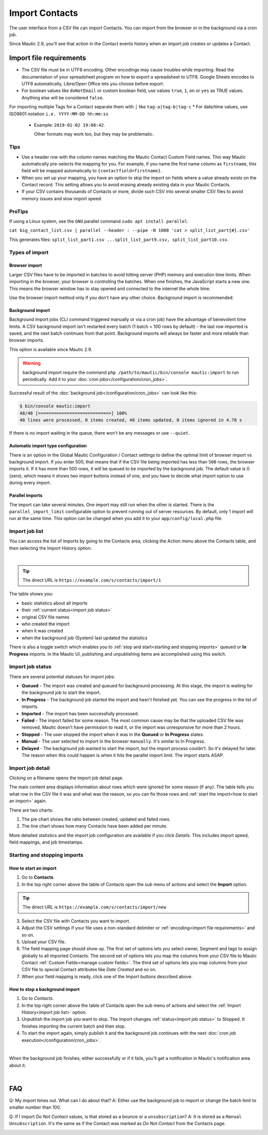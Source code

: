 .. vale off

Import Contacts
###############

.. vale on

The user interface from a CSV file can import Contacts. You can import from the browser or in the background via a cron job.

Since Mautic 2.9, you'll see that action in the Contact events history when an import job creates or updates a Contact.

Import file requirements
************************

* The CSV file must be in UTF8 encoding. Other encodings may cause troubles while importing. Read the documentation of your spreadsheet program on how to export a spreadsheet to UTF8. Google Sheets encodes to UTF8 automatically, Libre/Open Office lets you choose before export.

* For boolean values like ``doNotEmail`` or custom boolean field, use values ``true``, ``1``, ``on`` or ``yes`` as TRUE values. Anything else will be considered ``false``.
For importing multiple Tags for a Contact separate them with ``|`` like ``tag-a|tag-b|tag-c``
* For date/time values, use ISO8601 notation ``i.e. YYYY-MM-DD hh:mm:ss``

  * Example: ``2019-01-02 19:08:42``.
    
    Other formats may work too, but they may be problematic.

Tips
====

* Use a header row with the column names matching the Mautic Contact Custom Field names. This way Mautic automatically pre-selects the mapping for you. For example, if you name the first name column as ``firstname``, this field will be mapped automatically to ``{contactfield=firstname}``.

* When you set up your mapping, you have an option to skip the import on fields where a value already exists on the Contact record. This setting allows you to avoid erasing already existing data in your Mautic Contacts.

* If your CSV contains thousands of Contacts or more, divide such CSV into several smaller CSV files to avoid memory issues and slow import speed.

.. vale off

ProTips
=======

.. vale on

If using a Linux system, see the ``GNU`` parallel command ``sudo apt install parallel``.

``cat big_contact_list.csv | parallel --header : --pipe -N 1000 'cat > split_list_part{#}.csv'``

This generates files: ``split_list_part1.csv ...split_list_part9.csv, split_list_part10.csv``.

Types of import
===============

Browser import
--------------

Larger CSV files have to be imported in batches to avoid hitting server (PHP) memory and execution time limits. When importing in the browser, your browser is controlling the batches. When one finishes, the JavaScript starts a new one. This means the browser window has to stay opened and connected to the internet the whole time.

Use the browser import method only if you don't have any other choice. Background import is recommended.

Background import
-----------------

Background import jobs (CLI command triggered manually or via a cron job) have the advantage of benevolent time limits. A CSV background import isn't restarted every batch (1 batch = 100 rows by default) - the last row imported is saved, and the next batch continues from that point. Background imports will always be faster and more reliable than browser imports.

This option is available since Mautic 2.9.

.. warning:: 

  background import require the command ``php /path/to/mautic/bin/console mautic:import`` to run periodically. Add it to your :doc:`cron jobs</configuration/cron_jobs>`.

Successful result of the :doc:`background job</configuration/cron_jobs>` can look like this:

.. code-block:: shell

  $ bin/console mautic:import
  48/48 [============================] 100%
  48 lines were processed, 0 items created, 48 items updated, 0 items ignored in 4.78 s

If there is no import waiting in the queue, there won't be any messages or use ``--quiet``.

Automatic import type configuration
-----------------------------------

There is an option in the Global Mautic Configuration / Contact settings to define the optimal limit of browser import vs background import. If you enter 500, that means that if the CSV file being imported has less than ``500`` rows, the browser imports it. If it has more than 500 rows, it will be queued to be imported by the background job. The default value is 0 (zero), which means it shows two import buttons instead of one, and you have to decide what import option to use during every import.

Parallel imports
----------------

The import can take several minutes. One import may still run when the other is started. There is the ``parallel_import_limit`` configurable option to prevent running out of server resources. By default, only 1 import will run at the same time. This option can be changed when you add it to your ``app/config/local.php`` file.


Import job list
===============

You can access the list of imports by going to the Contacts area, clicking the Action menu above the Contacts table, and then selecting the Import History option.

.. image:: images/import-history-button.png
    :align: center
    :alt: Screenshot of Import history button

|

.. tip:: 

  The direct URL is ``https://example.com/s/contacts/import/1``

The table shows you:

* basic statistics about all imports
* their :ref:`current status<import job status>`
* original CSV file names
* who created the import
* when it was created
* when the background job (System) last updated the statistics

There is also a toggle switch which enables you to :ref:`stop and start<starting and stopping imports>` queued or **In Progress** imports. In the Mautic UI, publishing and unpublishing items are accomplished using this switch.

Import job status
=================

There are several potential statuses for import jobs:

* **Queued** - The import was created and queued for background processing. At this stage, the import is waiting for the background job to start the import.

* **In Progress** - The background job started the import and hasn't finished yet. You can see the progress in the list of imports.

* **Imported** - The import has been successfully processed.

* **Failed** - The import failed for some reason. The most common cause may be that the uploaded CSV file was removed, Mautic doesn't have permission to read it, or the import was unresponsive for more than 2 hours.

* **Stopped** - The user stopped the import when it was in the **Queued** or **In Progress** states.

* **Manual** - The user selected to import in the browser ``manually``. It's similar to In Progress.

* **Delayed** - The background job wanted to start the import, but the import process couldn't. So it's delayed for later. The reason when this could happen is when it hits the parallel import limit. The import starts ASAP.

Import job detail
=================

Clicking on a filename opens the import job detail page.

The main content area displays information about rows which were ignored for some reason (if any). The table tells you what row in the CSV file it was and what was the reason, so you can fix those rows and :ref:`start the import<how to start an import>` again.

There are two charts:

1. The pie chart shows the ratio between created, updated and failed rows.

2. The line chart shows how many Contacts have been added per minute.

More detailed statistics and the import job configuration are available if you click *Details*. This includes import speed, field mappings, and job timestamps.


Starting and stopping imports
=============================

How to start an import
----------------------

1. Go to **Contacts**.

2. In the top right corner above the table of Contacts open the sub menu of actions and select the **Import** option.

.. tip:: 

  The direct URL is ``https://example.com/s/contacts/import/new``

3. Select the CSV file with Contacts you want to import.

4. Adjust the CSV settings if your file uses a non-standard delimiter or :ref:`encoding<import file requirements>` and so on.

5. Upload your CSV file.

6. The field mapping page should show up. The first set of options lets you select owner, Segment and tags to assign globally to all imported Contacts. The second set of options lets you map the columns from your CSV file to Mautic Contact :ref:`Custom Fields<manage custom fields>`. The third set of options lets you map columns from your CSV file to special Contact attributes like *Date Created* and so on.

7. When your field mapping is ready, click one of the Import buttons described above.

How to stop a background import
-------------------------------

1. Go to *Contacts*.

2. In the top right corner above the table of Contacts open the sub menu of actions and select the :ref:`Import History<import job list>` option.

3. Unpublish the import job you want to stop. The import changes :ref:`status<import job status>` to Stopped. It finishes importing the current batch and then stop.

4. To start the import again, simply publish it and the background job continues with the next :doc:`cron job execution</configuration/cron_jobs>`.

.. image:: images/import-publish.png
    :align: center
    :alt: Screenshot of Import publish

|

When the background job finishes, either successfully or if it fails, you'll get a notification in Mautic's notification area about it.

.. image:: images/notifications.png
    :align: center
    :alt: Screenshot of notification

|

FAQ
***

Q: My import times out. What can I do about that? 
A: Either use the background job to import or change the batch limit to smaller number than 100.

Q: If I import *Do Not Contact* values, is that stored as a bounce or a ``unsubscription``? 
A: It is stored as a ``Manual Unsubscription``. It's the same as if the Contact was marked as *Do Not Contact* from the Contacts page.

.. image:: images/do-not-contact.png
    :align: center
    :alt: Screenshot of Do Not Contact
